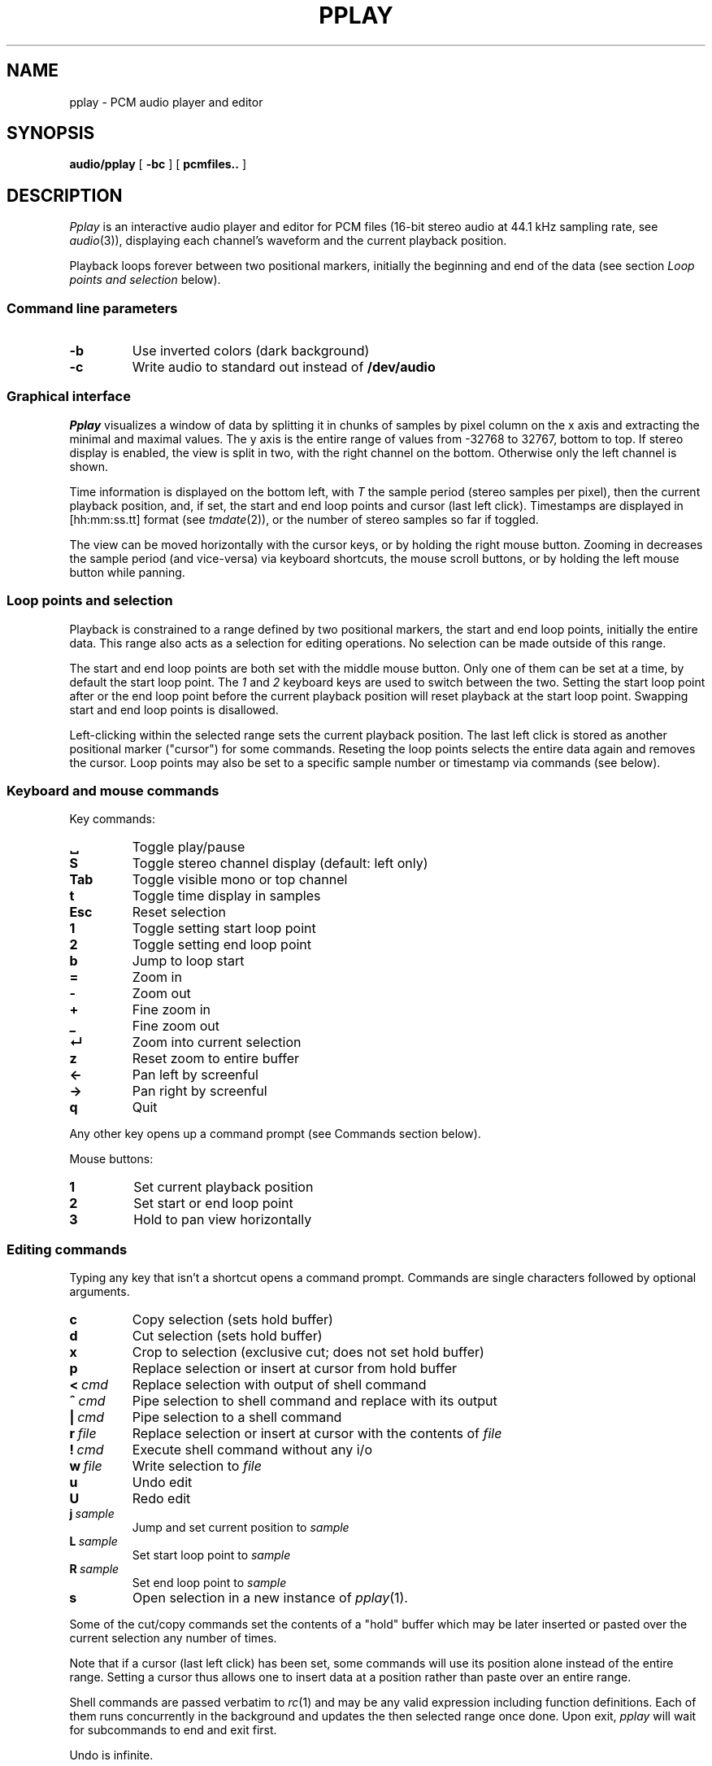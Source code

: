 .TH PPLAY 1
.SH NAME
pplay \- PCM audio player and editor
.SH SYNOPSIS
.B audio/pplay
[
.B -bc
] [
.B pcmfiles..
]
.SH DESCRIPTION
.I Pplay
is an interactive audio player and editor for PCM files
(16-bit stereo audio at 44.1 kHz sampling rate, see 
.IR audio (3)),
displaying each channel's waveform and the current playback position.
.PP
Playback loops forever between two positional markers,
initially the beginning and end of the data
(see section
.I Loop points and selection
below).
.SS "Command line parameters"
.TF "-b"
.TP
.B -b
Use inverted colors (dark background)
.TP
.B -c
Write audio to standard out instead of
.B /dev/audio
.PD
.SS "Graphical interface"
.I Pplay
visualizes a window of data by splitting it in chunks of samples
by pixel column on the x axis and extracting the minimal and maximal values.
The y axis is the entire range of values from -32768 to 32767, bottom to top.
If stereo display is enabled, the view is split in two, with the right channel on the bottom.
Otherwise only the left channel is shown.
.PP
Time information is displayed on the bottom left,
with
.I T
the sample period (stereo samples per pixel),
then the current playback position,
and, if set, the start and end loop points and cursor (last left click).
Timestamps are displayed in
[hh:mm:ss.tt] format (see
.IR tmdate (2)),
or the number of stereo samples so far if toggled.
.PP
The view can be moved horizontally with the cursor keys,
or by holding the right mouse button.
Zooming in decreases the sample period (and vice-versa)
via keyboard shortcuts, the mouse scroll buttons,
or by holding the left mouse button while panning.
.SS "Loop points and selection"
Playback is constrained to a range defined by two positional markers,
the start and end loop points, initially the entire data.
This range also acts as a selection for editing operations.
No selection can be made outside of this range.
.PP
The start and end loop points are both set with the middle mouse button.
Only one of them can be set at a time, by default the start loop point.
The
.I 1
and
.I 2
keyboard keys are used to switch between the two.
Setting the start loop point after or the end loop point
before the current playback position
will reset playback at the start loop point.
Swapping start and end loop points is disallowed.
.PP
Left-clicking within the selected range sets the current playback position.
The last left click is stored as another positional marker ("cursor")
for some commands.
Reseting the loop points selects the entire data again and removes the cursor.
Loop points may also be set to a specific sample number or timestamp
via commands (see below).
.SS "Keyboard and mouse commands"
Key commands:
.TF "Esc"
.TP
.B ␣
Toggle play/pause
.TP
.B S
Toggle stereo channel display (default: left only)
.TP
.B Tab
Toggle visible mono or top channel
.TP
.B t
Toggle time display in samples
.TP
.B Esc
Reset selection
.TP
.B 1
Toggle setting start loop point
.TP
.B 2
Toggle setting end loop point
.TP
.B b
Jump to loop start
.TP
.B =
Zoom in
.TP
.B -
Zoom out
.TP
.B +
Fine zoom in
.TP
.B _
Fine zoom out
.TP
.B ↵
Zoom into current selection
.TP
.B z
Reset zoom to entire buffer
.TP
.B ←
Pan left by screenful
.TP
.B →
Pan right by screenful
.TP
.B q
Quit
.PD
.PP
Any other key opens up a command prompt (see Commands section below).
.PP
Mouse buttons:
.TF "1 "
.TP
.B 1
Set current playback position
.TP
.B 2
Set start or end loop point
.TP
.B 3
Hold to pan view horizontally
.PD
.SS "Editing commands"
Typing any key that isn't a shortcut opens a command prompt.
Commands are single characters followed by optional arguments.
.PP
.TF "L sample"
.TP
.B c
Copy selection (sets hold buffer)
.TP
.B d
Cut selection (sets hold buffer)
.TP
.B x
Crop to selection (exclusive cut; does not set hold buffer)
.TP
.B p
Replace selection or insert at cursor from hold buffer
.TP
.BI <\  cmd
Replace selection with output of shell command
.TP
.BI ^\  cmd
Pipe selection to shell command and replace with its output
.TP
.BI |\  cmd
Pipe selection to a shell command
.TP
.BI r\  file
Replace selection or insert at cursor with the contents of
.I file
.TP
.BI !\  cmd
Execute shell command without any i/o
.TP
.BI w\  file
Write selection to
.I file
.TP
.B u
Undo edit
.TP
.B U
Redo edit
.TP
.BI j\  sample
Jump and set current position to
.I sample
.TP
.BI L\  sample
Set start loop point to
.I sample
.TP
.BI R\  sample
Set end loop point to
.I sample
.TP
.B s
Open selection in a new instance of
.IR pplay (1).
.PD
.PP
Some of the cut/copy commands set the contents of a "hold" buffer
which may be later inserted or pasted over the current selection
any number of times.
.PP
Note that if a cursor (last left click) has been set,
some commands will use its position alone instead of the entire range.
Setting a cursor thus allows one to insert data at a position rather than
paste over an entire range.
.PP
Shell commands are passed verbatim to
.IR rc (1)
and may be any valid expression including function definitions.
Each of them runs concurrently in the background
and updates the then selected range once done.
Upon exit,
.I pplay
will wait for subcommands to end and exit first.
.PP
Undo is infinite.
.SH EXAMPLES
Use
.IR play (1)
to decode any known audio format and pass it on standard in:
.IP
.EX
; play -o /fd/1 files.. | audio/pplay
.EE
.PP
Timestretch selection, normalize volume and save as a WAV file:
.IP
.EX
|stretch -r1.2 | norm -f 2 | audio/wavenc > seymourbutz.wav
.EE
.PP
Apply fadeout to selection:
.IP
.EX
^pcmenv 1 0 1.1
.EE
.SH "SEE ALSO"
.IR audio (1),
.IR play (1),
.IR rc (1),
.IR audio (3)
.SH HISTORY
.I Pplay
first spawned on 9front (October, 2017), beyond the environment.
.SH BUGS
An external command that never exits will freeze
.I pplay
forever on exit due to the reliance on
.BR thread (2).
Subprocess abnormal exits are completely unhandled.
Edits in a range while a shell command affecting it is running,
or the case of multiple shell commands on intersecting ranges,
are not serialized or protected in any way.
.PP
The front may fall off if attempting to load data
which cannot entirely fit in available memory.
The maximum size of a single buffer is bound by the limits of
.IR malloc (2).
.PP
Undo/redo and most editing operations do not reset the selected
range in a natural enough way.
